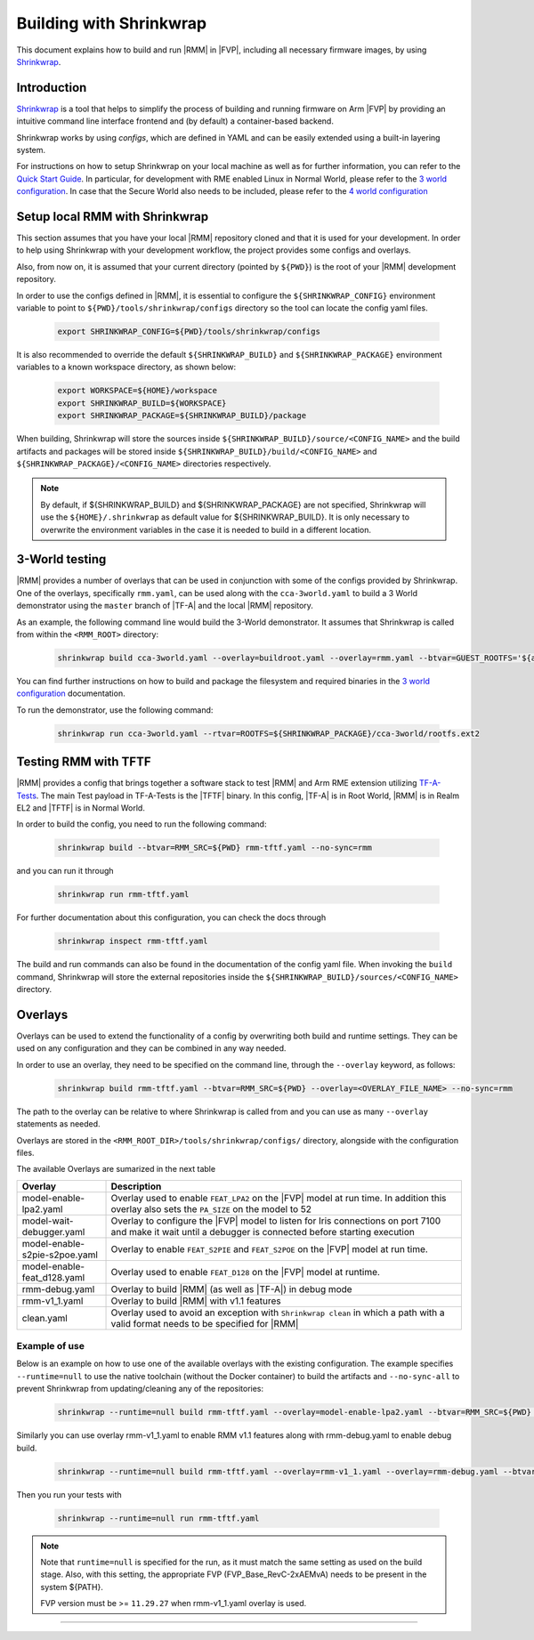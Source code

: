 .. SPDX-License-Identifier: BSD-3-Clause
.. SPDX-FileCopyrightText: Copyright TF-RMM Contributors.

.. _using_shrinkwrap_with_rmm:

Building with Shrinkwrap
************************

This document explains how to build and run |RMM| in |FVP|, including all
necessary firmware images, by using `Shrinkwrap`_.

Introduction
____________

`Shrinkwrap`_ is a tool that helps to simplify the process of building and
running firmware on Arm |FVP| by providing an intuitive command line interface
frontend and (by default) a container-based backend.

Shrinkwrap works by using *configs*, which are defined in YAML and can be easily
extended using a built-in layering system.

For instructions on how to setup Shrinkwrap on your local machine as well as for
further information, you can refer to the `Quick Start Guide`_. In particular,
for development with RME enabled Linux in Normal World, please refer to the
`3 world configuration`_. In case that the Secure World also needs to be
included, please refer to the `4 world configuration`_

Setup local RMM with Shrinkwrap
_______________________________

This section assumes that you have your local |RMM| repository cloned
and that it is used for your development. In order to help using
Shrinkwrap with your development workflow, the project provides some
configs and overlays.

Also, from now on, it is assumed that your current directory (pointed by
``${PWD}``) is the root of your |RMM| development repository.

In order to use the configs defined in |RMM|, it is essential to configure
the ``${SHRINKWRAP_CONFIG}`` environment variable to point to
``${PWD}/tools/shrinkwrap/configs`` directory so the tool can locate the
config yaml files.

    .. code-block:: shell

      export SHRINKWRAP_CONFIG=${PWD}/tools/shrinkwrap/configs

It is also recommended to override the default ``${SHRINKWRAP_BUILD}`` and
``${SHRINKWRAP_PACKAGE}`` environment variables to a known workspace directory,
as shown below:

    .. code-block:: shell

      export WORKSPACE=${HOME}/workspace
      export SHRINKWRAP_BUILD=${WORKSPACE}
      export SHRINKWRAP_PACKAGE=${SHRINKWRAP_BUILD}/package

When building, Shrinkwrap will store the sources inside
``${SHRINKWRAP_BUILD}/source/<CONFIG_NAME>`` and the build artifacts and
packages will be stored inside ``${SHRINKWRAP_BUILD}/build/<CONFIG_NAME>`` and
``${SHRINKWRAP_PACKAGE}/<CONFIG_NAME>`` directories respectively.

.. note::

      By default, if ${SHRINKWRAP_BUILD} and ${SHRINKWRAP_PACKAGE} are not
      specified, Shrinkwrap will use the ``${HOME}/.shrinkwrap`` as default
      value for ${SHRINKWRAP_BUILD}. It is only necessary to overwrite the
      environment variables in the case it is needed to build in a different
      location.

.. _3_world_testing:

3-World testing
_______________

|RMM| provides a number of overlays that can be used in conjunction with some
of the configs provided by Shrinkwrap. One of the overlays, specifically
``rmm.yaml``, can be used along with the ``cca-3world.yaml`` to
build a 3 World demonstrator using the ``master`` branch of |TF-A| and the
local |RMM| repository.

As an example, the following command line would build the 3-World demonstrator.
It assumes that Shrinkwrap is called from within the ``<RMM_ROOT>`` directory:

    .. code-block:: shell

       shrinkwrap build cca-3world.yaml --overlay=buildroot.yaml --overlay=rmm.yaml --btvar=GUEST_ROOTFS='${artifact:BUILDROOT}' --btvar=RMM_SRC=${PWD} --no-sync=rmm

You can find further instructions on how to build and package the filesystem
and required binaries in the `3 world configuration`_ documentation.

To run the demonstrator, use the following command:

    .. code-block:: shell

       shrinkwrap run cca-3world.yaml --rtvar=ROOTFS=${SHRINKWRAP_PACKAGE}/cca-3world/rootfs.ext2

Testing RMM with TFTF
_____________________

|RMM| provides a config that brings together a software stack to test |RMM|
and Arm RME extension utilizing `TF-A-Tests`_. The main Test payload in
TF-A-Tests is the |TFTF| binary. In this config, |TF-A| is in Root World, |RMM|
is in Realm EL2 and |TFTF| is in Normal World.

In order to build the config, you need to run the following command:

    .. code-block:: shell

      shrinkwrap build --btvar=RMM_SRC=${PWD} rmm-tftf.yaml --no-sync=rmm

and you can run it through

    .. code-block:: shell

      shrinkwrap run rmm-tftf.yaml

For further documentation about this configuration, you can check the docs through

    .. code-block:: shell

      shrinkwrap inspect rmm-tftf.yaml

The build and run commands can also be found in the documentation of the config
yaml file. When invoking the ``build`` command, Shrinkwrap will store the
external repositories inside the ``${SHRINKWRAP_BUILD}/sources/<CONFIG_NAME>``
directory.

Overlays
________

Overlays can be used to extend the functionality of a config by overwriting
both build and runtime settings. They can be used on any configuration and they
can be combined in any way needed.

In order to use an overlay, they need to be specified on the command line, through
the ``--overlay`` keyword, as follows:

    .. code-block:: shell

      shrinkwrap build rmm-tftf.yaml --btvar=RMM_SRC=${PWD} --overlay=<OVERLAY_FILE_NAME> --no-sync=rmm

The path to the overlay can be relative to where Shrinkwrap is called from and you
can use as many ``--overlay`` statements as needed.

Overlays are stored in the ``<RMM_ROOT_DIR>/tools/shrinkwrap/configs/`` directory,
alongside with the configuration files.

The available Overlays are sumarized in the next table

.. csv-table::
   :header: "Overlay", "Description"
   :widths: 2 8

   model-enable-lpa2.yaml,Overlay used to enable ``FEAT_LPA2`` on the |FVP| model at run time. In addition this overlay also sets the ``PA_SIZE`` on the model to 52
   model-wait-debugger.yaml,Overlay to configure the |FVP| model to listen for Iris connections on port 7100 and make it wait until a debugger is connected before starting execution
   model-enable-s2pie-s2poe.yaml,Overlay to enable ``FEAT_S2PIE`` and ``FEAT_S2POE`` on the |FVP| model at run time.
   model-enable-feat_d128.yaml,Overlay used to enable ``FEAT_D128`` on the |FVP| model at runtime.
   rmm-debug.yaml,Overlay to build |RMM| (as well as |TF-A|) in debug mode
   rmm-v1_1.yaml,Overlay to build |RMM| with v1.1 features
   clean.yaml,Overlay used to avoid an exception with ``Shrinkwrap clean`` in which a path with a valid format needs to be specified for |RMM|

Example of use
~~~~~~~~~~~~~~

Below is an example on how to use one of the available overlays with the
existing configuration. The example specifies ``--runtime=null`` to use the
native toolchain (without the Docker container) to build the artifacts and
``--no-sync-all`` to prevent Shrinkwrap from updating/cleaning any of the
repositories:

    .. code-block:: shell

       shrinkwrap --runtime=null build rmm-tftf.yaml --overlay=model-enable-lpa2.yaml --btvar=RMM_SRC=${PWD} --no-sync-all

Similarly you can use overlay rmm-v1_1.yaml to enable RMM v1.1 features along
with rmm-debug.yaml to enable debug build.

    .. code-block:: shell

       shrinkwrap --runtime=null build rmm-tftf.yaml --overlay=rmm-v1_1.yaml --overlay=rmm-debug.yaml --btvar=RMM_SRC=${PWD} --no-sync-all

Then you run your tests with

    .. code-block:: shell

       shrinkwrap --runtime=null run rmm-tftf.yaml

.. note::

      Note that ``runtime=null`` is specified for the run, as it must match
      the same setting as used on the build stage. Also, with this setting,
      the appropriate FVP (FVP_Base_RevC-2xAEMvA) needs to be present in the
      system ${PATH}.

      FVP version must be >= ``11.29.27`` when rmm-v1_1.yaml overlay is used.

-----

.. _Shrinkwrap: https://shrinkwrap.docs.arm.com
.. _Quick Start Guide: https://shrinkwrap.docs.arm.com/en/latest/userguide/quickstart.html#quick-start-guide
.. _3 world configuration: https://shrinkwrap.docs.arm.com/en/latest/userguide/configstore/cca-3world.html
.. _4 world configuration: https://shrinkwrap.docs.arm.com/en/latest/userguide/configstore/cca-4world.html
.. _TF-A-Tests: https://trustedfirmware-a-tests.readthedocs.io/en/latest/index.html
.. _btvar: https://shrinkwrap.docs.arm.com/en/latest/userguide/configmodel.html#defined-macros
.. _rtvar: https://shrinkwrap.docs.arm.com/en/latest/userguide/configmodel.html#defined-macros
